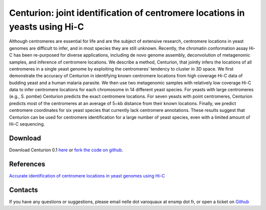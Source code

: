 .. Paris documentation master file, created by
   sphinx-quickstart on Mon Mar 31 17:17:03 2014.
   You can adapt this file completely to your liking, but it should at least
   contain the root `toctree` directive.

================================================================================
Centurion: joint identification of centromere locations in yeasts using Hi-C
================================================================================


Although centromeres are essential for life and are the subject of extensive
research, centromere locations in yeast genomes are difficult to infer, and in
most species they are still unknown. Recently, the chromatin conformation
assay Hi-C has been re-purposed for diverse applications, including de novo
genome assembly, deconvolution of metagenomic samples, and inference of
centromere locations. We describe a method, Centurion, that jointly infers the
locations of all centromeres in a single yeast genome by exploiting the
centromeres’ tendency to cluster in 3D space. We first demonstrate the
accuracy of Centurion in identifying known centromere locations from high
coverage Hi-C data of budding yeast and a human malaria parasite. We then use
two metagenomic samples with relatively low coverage Hi-C data to infer
centromere locations for each chromosome in 14 different yeast species. For
yeasts with large centromeres (e.g., S. pombe) Centurion predicts the exact
centromere locations. For seven yeasts with point centromeres, Centurion
predicts most of the centromeres at an average of 5~kb distance from their
known locations. Finally, we predict centromere coordinates for six yeast
species that currently lack centromere annotations. These results suggest that
Centurion can be used for centromere identification for a large number of
yeast species, even with a limited amount of Hi-C sequencing.

Download
========

Download Centurion 0.1 `here
<https://github.com/hiclib/centurion/archive/v0.1.0.tar.gz>`_
or `fork the code on github <https://github.com/hiclib/centurion/>`_.

References
==========

`Accurate identification of centromere locations in yeast genomes using Hi-C
<http://nar.oxfordjournals.org/content/early/2015/05/04/nar.gkv424.full>`_

Contacts
========

If you have any questions or suggestions, please email nelle dot varoquaux at
ensmp dot fr, or open a ticket on `Github
<https://github.com/hiclib/centurion/issues>`_
